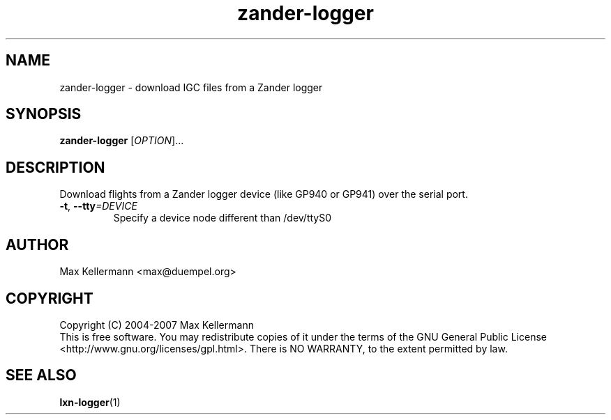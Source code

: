 .TH "zander-logger" "1" "July 2008"
.PP
.SH "NAME"
zander-logger \- download IGC files from a Zander logger
.PP
.SH "SYNOPSIS"
.B zander-logger
[\fIOPTION\fR]...
.SH DESCRIPTION
.PP
Download flights from a Zander logger device (like GP940 or GP941)
over the serial port.
.TP
\fB\-t\fR, \fB\-\-tty\fI=DEVICE\fR
Specify a device node different than /dev/ttyS0
.SH AUTHOR
Max Kellermann <max@duempel.org>
.SH COPYRIGHT
Copyright (C) 2004-2007 Max Kellermann
.br
This is free software.  You may redistribute copies of it under the
terms of the GNU General Public License
<http://www.gnu.org/licenses/gpl.html>.  There is NO WARRANTY, to the
extent permitted by law.
.SH "SEE ALSO"
\fBlxn-logger\fR(1)

